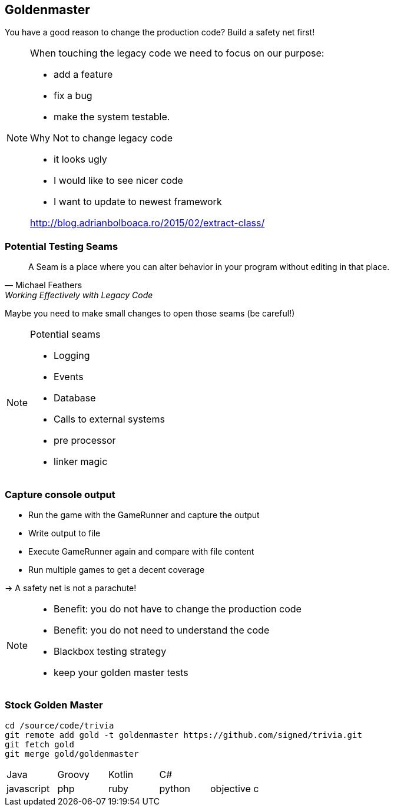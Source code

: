 
== Goldenmaster

You have a good reason to change the production code?
Build a safety net first!

[NOTE.speaker]
--
When touching the legacy code we need to focus on our purpose:

* add a feature
* fix a bug
* make the system testable.

Why Not to change legacy code

- it looks ugly
- I would like to see nicer code
- I want to update to newest framework

http://blog.adrianbolboaca.ro/2015/02/extract-class/
--

=== Potential Testing Seams

[quote, Michael Feathers, 'Working Effectively with Legacy Code']
____
A Seam is a place where you can alter behavior in your program without editing in that place.
____

Maybe you need to make small changes to open those seams (be careful!)

[NOTE.speaker]
--
Potential seams

* Logging
* Events
* Database
* Calls to external systems
* pre processor
* linker magic
--

=== Capture console output
- Run the game with the GameRunner and capture the output
- Write output to file
- Execute GameRunner again and compare with file content
- Run multiple games to get a decent coverage

-> A safety net is not a parachute!

[NOTE.speaker]
--
* Benefit: you do not have to change the production code
* Benefit: you do not need to understand the code
* Blackbox testing strategy
* keep your golden master tests
--

=== Stock Golden Master

[source,bash]
----
cd /source/code/trivia
git remote add gold -t goldenmaster https://github.com/signed/trivia.git
git fetch gold
git merge gold/goldenmaster
----

[grid="none"]
|===

|Java|Groovy|Kotlin|C#|
|javascript|php|ruby|python|objective c
|===


